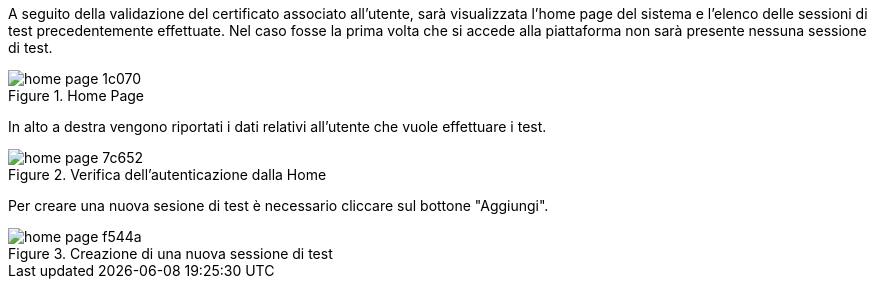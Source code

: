 A seguito della validazione del certificato associato all’utente, sarà visualizzata l’home page del sistema e l’elenco delle sessioni di test precedentemente effettuate. 
Nel caso fosse la prima volta che si accede alla piattaforma non sarà presente nessuna sessione di test.

.Home Page
image::../CATTURE/home_page-1c070.png[align=center]

In alto a destra vengono riportati i dati relativi all'utente che vuole effettuare i test.

.Verifica dell'autenticazione dalla Home
image::../CATTURE/home_page-7c652.png[align=center]

Per creare una nuova sesione di test è necessario cliccare sul bottone "Aggiungi".

.Creazione di una nuova sessione di test
image::../CATTURE/home_page-f544a.png[align=center]
